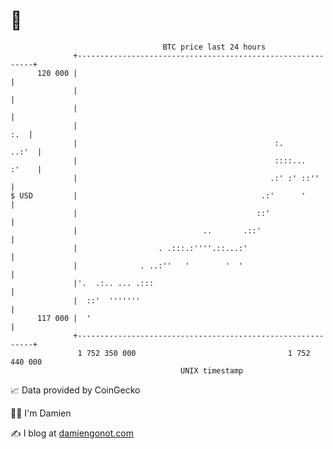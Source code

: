 * 👋

#+begin_example
                                     BTC price last 24 hours                    
                 +------------------------------------------------------------+ 
         120 000 |                                                            | 
                 |                                                            | 
                 |                                                            | 
                 |                                                        :.  | 
                 |                                            :.        ..:'  | 
                 |                                            ::::...   :'    | 
                 |                                           .:' :' ::''      | 
   $ USD         |                                         .:'      '         | 
                 |                                        ::'                 | 
                 |                            ..       .::'                   | 
                 |                  . .:::.:''''.::...:'                      | 
                 |              . ..:''   '        '  '                       | 
                 |'.  .:.. ... .:::                                           | 
                 |  ::'  '''''''                                              | 
         117 000 |  '                                                         | 
                 +------------------------------------------------------------+ 
                  1 752 350 000                                  1 752 440 000  
                                         UNIX timestamp                         
#+end_example
📈 Data provided by CoinGecko

🧑‍💻 I'm Damien

✍️ I blog at [[https://www.damiengonot.com][damiengonot.com]]
